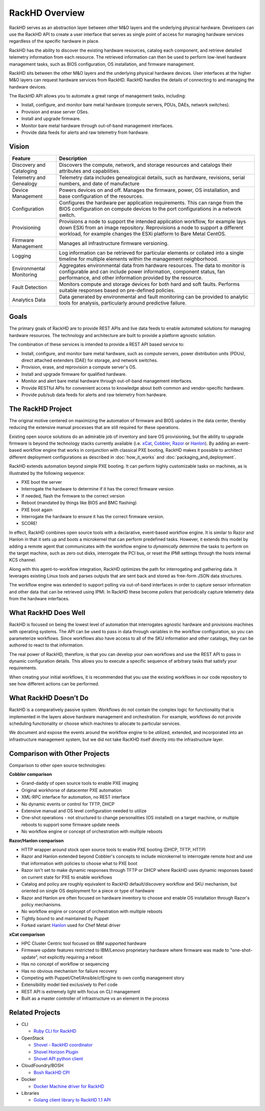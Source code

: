 RackHD Overview
===================

RackHD serves as an abstraction layer between other M&O layers and the underlying physical
hardware. Developers can use the RackHD API to create a user interface that serves as single point of access
for managing hardware services regardless of the specific hardware in place.

RackHD has the ability to discover the existing hardware
resources, catalog each component, and retrieve detailed telemetry information from each resource. The retrieved
information can then be used to perform low-level hardware management tasks, such as BIOS
configuration, OS installation, and firmware management.

RackHD sits between the other M&O layers and the underlying physical hardware devices. User interfaces
at the higher M&O layers can request hardware services from RackHD. RackHD handles the details of connecting
to and managing the hardware devices.

The RackHD API allows you to automate a great range of management tasks, including:

* Install, configure, and monitor bare metal hardware (compute servers, PDUs, DAEs, network switches).
* Provision and erase server OSes.
* Install and upgrade firmware.
* Monitor bare metal hardware through out-of-band management interfaces.
* Provide data feeds for alerts and raw telemetry from hardware.

Vision
------------------------

======================== ============================================================================
Feature                   Description
======================== ============================================================================
Discovery and Cataloging  Discovers the compute, network, and storage resources and catalogs their attributes and capabilities.
Telemetry and Genealogy   Telemetry data includes genealogical details, such as hardware, revisions, serial numbers, and date of manufacture
Device Management         Powers devices on and off. Manages the firmware, power, OS installation, and base configuration of the resources.
Configuration             Configures the hardware per application requirements. This can range from the BIOS configuration on compute devices to the port configurations in a network switch.
Provisioning              Provisions a node to support the intended application workflow, for example lays down ESXi from an image repository.
                          Reprovisions a node to support a different workload, for example changes the ESXi platform to Bare Metal CentOS.
Firmware Management       Manages all infrastructure firmware versioning.
Logging                   Log information can be retrieved for particular elements or collated into a single timeline for multiple elements within the management neighborhood.
Environmental Monitoring  Aggregates environmental data from hardware resources. The data to monitor is configurable and can include power information, component status, fan performance, and other information provided by the resource.
Fault Detection           Monitors compute and storage devices for both hard and soft faults. Performs suitable responses based on pre-defined policies.
Analytics Data            Data generated by environmental and fault monitoring can be provided to analytic tools for analysis, particularly around predictive failure.
======================== ============================================================================


Goals
-----------------------------------------

The primary goals of RackHD are to provide REST APIs and live data feeds to enable automated solutions
for managing hardware resources. The technology and architecture are built to provide a platform
agnostic solution.

The combination of these services is intended to provide a REST API based service to:

* Install, configure, and monitor bare metal hardware, such as compute servers, power distribution
  units (PDUs), direct attached extenders (DAE) for storage, and network switches.
* Provision, erase, and reprovision a compute server's OS.
* Install and upgrade firmware for qualified hardware.
* Monitor and alert bare metal hardware through out-of-band management interfaces.
* Provide RESTful APIs for convenient access to knowledge about both common and vendor-specific hardware.
* Provide pub/sub data feeds for alerts and raw telemetry from hardware.

The RackHD Project
-----------------------------------------

The original motive centered on maximizing the automation of firmware and BIOS updates
in the data center, thereby reducing the extensive manual processes that are still required
for these operations.

Existing open source solutions do an admirable job of inventory and bare OS
provisioning, but the ability to upgrade firmware is beyond the technology
stacks currently available (i.e. `xCat`_, `Cobbler`_, `Razor`_ or `Hanlon`_).
By adding an event-based workflow engine that works in conjunction with classical PXE
booting, RackHD makes it possible to architect different deployment configurations
as described in :doc:`how_it_works` and :doc:`packaging_and_deployment`.

RackHD extends automation beyond simple PXE booting. It can perform highly
customizable tasks on machines, as is illustrated by the following sequence:

* PXE boot the server
* Interrogate the hardware to determine if it has the correct firmware version
* If needed, flash the firmware to the correct version
* Reboot (mandated by things like BIOS and BMC flashing)
* PXE boot again
* Interrogate the hardware to ensure it has the correct firmware version.
* SCORE!

In effect, RackHD combines open source tools with a declarative, event-based workflow engine.
It is similar to Razor and Hanlon in that it sets up and boots a microkernel that can perform predefined tasks. However, it
extends this model by adding a remote agent that communicates with the workflow engine to
*dynamically* determine the tasks to perform on the target machine, such as zero out
disks, interrogate the PCI bus, or reset the IPMI settings through the
hosts internal KCS channel.

Along with this agent-to-workflow integration, RackHD optimizes the path
for interrogating and gathering data. It leverages existing Linux tools and parses
outputs that are sent back and stored as free-form JSON data structures.

The workflow engine was extended to support polling via out-of-band interfaces in order to
capture sensor information and other data that can be retrieved using IPMI.
In RackHD these become *pollers* that periodically capture telemetry data from
the hardware interfaces.

What RackHD Does Well
-----------------------------------------

RackHD is focused on being the lowest level of automation that interrogates agnostic hardware and
provisions machines with operating systems. The API can be used to pass in data through variables
in the workflow configuration, so you can parameterize workflows. Since workflows also have
access to all of the SKU information and other catalogs, they can be authored to
react to that information.

The real power of RackHD, therefore, is that you can develop your own workflows and
use the REST API to pass in dynamic configuration details. This allows you to execute
a specific sequence of arbitrary tasks that satisfy your requirements.

When creating your initial workflows, it is recommended that you use the existing workflows
in our code repository to see how different actions can be performed.



What RackHD Doesn’t Do
-----------------------------------------

RackHD is a comparatively passive system. Workflows do not contain the complex logic for
functionality that is implemented in the layers above hardware management and orchestration.
For example, workflows do not provide scheduling functionality or choose which
machines to allocate to particular services.

We document and expose the events around the workflow
engine to be utilized, extended, and incorporated into an infrastructure
management system, but we did not take RacKHD itself directly into the infrastructure layer.

Comparison with Other Projects
-----------------------------------------

Comparison to other open source technologies:

**Cobbler comparison**

* Grand-daddy of open source tools to enable PXE imaging
* Original workhorse of datacenter PXE automation
* XML-RPC interface for automation, no REST interface
* No dynamic events or control for TFTP, DHCP
* Extensive manual and OS level configuration needed to utilize
* One-shot operations - not structured to change personalities (OS installed) on
  a target machine, or multiple reboots to support some firmware update needs
* No workflow engine or concept of orchestration with multiple reboots

**Razor/Hanlon comparison**

* HTTP wrapper around stock open source tools to enable PXE booting (DHCP,
  TFTP, HTTP)
* Razor and Hanlon extended beyond Cobbler's concepts to include microkernel
  to interrogate remote host and use that information with policies to choose
  what to PXE boot
* Razor isn't set to make dynamic responses through TFTP or DHCP where RackHD
  uses dynamic responses based on current state for PXE to enable workflows
* Catalog and policy are roughly equivalent to RackHD default/discovery workflow
  and SKU mechanism, but oriented on single OS deployment for a piece or type
  of hardware
* Razor and Hanlon are often focused on hardware inventory to choose and
  enable OS installation through Razor's policy mechanisms.
* No workflow engine or concept of orchestration with multiple reboots
* Tightly bound to and maintained by Puppet
* Forked variant `Hanlon`_ used for Chef Metal driver

**xCat comparison**

* HPC Cluster Centric tool focused on IBM supported hardware
* Firmware update features restricted to IBM/Lenovo proprietary hardware where
  firmware was made to "one-shot-update", not explicitly requiring a reboot
* Has no concept of workflow or sequencing
* Has no obvious mechanism for failure recovery
* Competing with Puppet/Chef/Ansible/cfEngine to own config management story
* Extensibility model tied exclusively to Perl code
* REST API is extremely light with focus on CLI management
* Built as a master controller of infrastructure vs an element in the process

.. _Cobbler: http://cobbler.github.io
.. _Razor: https://github.com/puppetlabs/razor-server
.. _Hanlon: https://github.com/csc/Hanlon
.. _xCat: http://xcat.org


Related Projects
-----------------------------------------

* CLI

  * `Ruby CLI for RackHD <https://github.com/EMC-CMD/rackhd-cli>`_

* OpenStack

  * `Shovel - RackHD coordinator <https://github.com/keedya/Shovel>`_
  * `Shovel Horizon Plugin <https://github.com/keedya/shovel-horizon-plugin>`_
  * `Shovel API python client <https://github.com/keedya/shovel-api-python-client>`_

* CloudFoundry/BOSH

  * `Bosh RackHD CPI <https://github.com/cloudfoundry-incubator/bosh-rackhd-cpi-release>`_

* Docker

  * `Docker Machine driver for RackHD <https://github.com/emccode/docker-machine-rackhd>`_

* Libraries

  * `Golang client library to RackHD 1.1 API <https://github.com/emccode/gorackhd>`_
